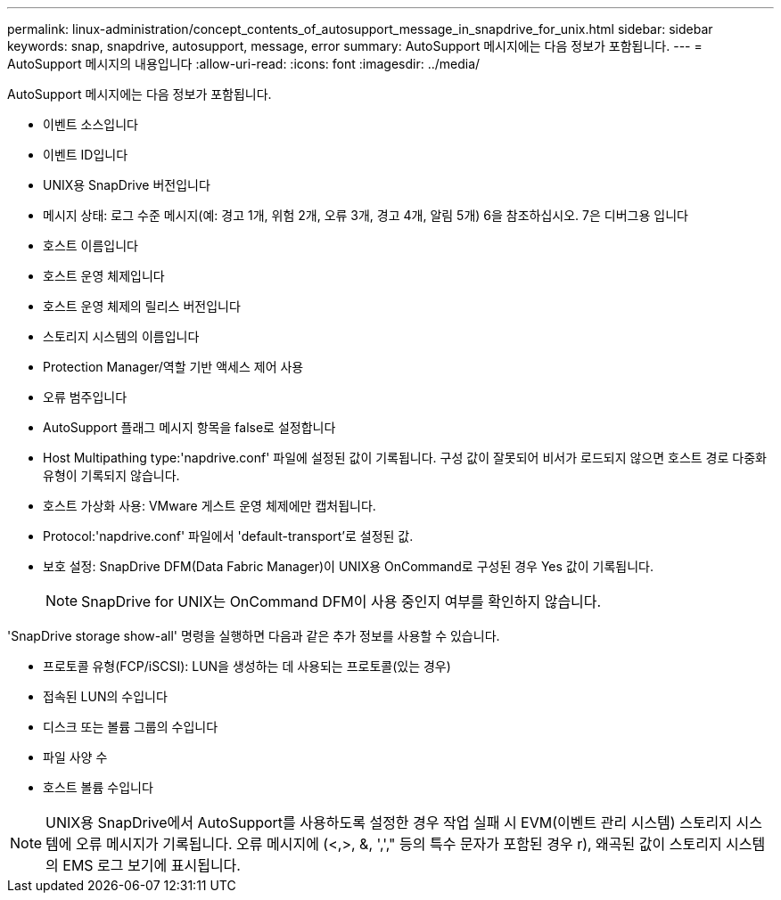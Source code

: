 ---
permalink: linux-administration/concept_contents_of_autosupport_message_in_snapdrive_for_unix.html 
sidebar: sidebar 
keywords: snap, snapdrive, autosupport, message, error 
summary: AutoSupport 메시지에는 다음 정보가 포함됩니다. 
---
= AutoSupport 메시지의 내용입니다
:allow-uri-read: 
:icons: font
:imagesdir: ../media/


[role="lead"]
AutoSupport 메시지에는 다음 정보가 포함됩니다.

* 이벤트 소스입니다
* 이벤트 ID입니다
* UNIX용 SnapDrive 버전입니다
* 메시지 상태: 로그 수준 메시지(예: 경고 1개, 위험 2개, 오류 3개, 경고 4개, 알림 5개) 6을 참조하십시오. 7은 디버그용 입니다
* 호스트 이름입니다
* 호스트 운영 체제입니다
* 호스트 운영 체제의 릴리스 버전입니다
* 스토리지 시스템의 이름입니다
* Protection Manager/역할 기반 액세스 제어 사용
* 오류 범주입니다
* AutoSupport 플래그 메시지 항목을 false로 설정합니다
* Host Multipathing type:'napdrive.conf' 파일에 설정된 값이 기록됩니다. 구성 값이 잘못되어 비서가 로드되지 않으면 호스트 경로 다중화 유형이 기록되지 않습니다.
* 호스트 가상화 사용: VMware 게스트 운영 체제에만 캡처됩니다.
* Protocol:'napdrive.conf' 파일에서 'default-transport'로 설정된 값.
* 보호 설정: SnapDrive DFM(Data Fabric Manager)이 UNIX용 OnCommand로 구성된 경우 Yes 값이 기록됩니다.
+

NOTE: SnapDrive for UNIX는 OnCommand DFM이 사용 중인지 여부를 확인하지 않습니다.



'SnapDrive storage show-all' 명령을 실행하면 다음과 같은 추가 정보를 사용할 수 있습니다.

* 프로토콜 유형(FCP/iSCSI): LUN을 생성하는 데 사용되는 프로토콜(있는 경우)
* 접속된 LUN의 수입니다
* 디스크 또는 볼륨 그룹의 수입니다
* 파일 사양 수
* 호스트 볼륨 수입니다



NOTE: UNIX용 SnapDrive에서 AutoSupport를 사용하도록 설정한 경우 작업 실패 시 EVM(이벤트 관리 시스템) 스토리지 시스템에 오류 메시지가 기록됩니다. 오류 메시지에 (<,>, &, ','," 등의 특수 문자가 포함된 경우 r), 왜곡된 값이 스토리지 시스템의 EMS 로그 보기에 표시됩니다.
